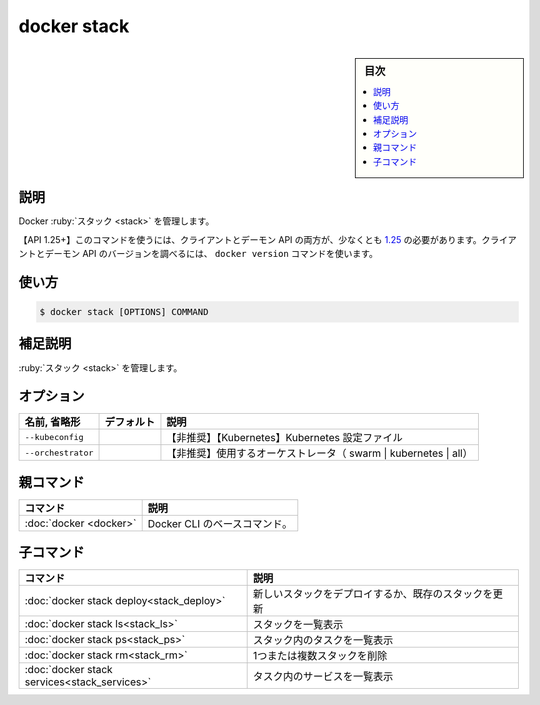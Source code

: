﻿.. -*- coding: utf-8 -*-
.. URL: https://docs.docker.com/engine/reference/commandline/stack/
.. SOURCE: 
   doc version: 20.10
      https://github.com/docker/docker.github.io/blob/master/engine/reference/commandline/stack.md
      https://github.com/docker/docker.github.io/blob/master/_data/engine-cli/docker_stack.yaml
.. check date: 2022/04/09
.. Commits on Jul 2, 2021 590463d6ce75c5ad02358998efee34a9fd358f6b
.. -------------------------------------------------------------------

.. docker stack

=======================================
docker stack
=======================================

.. sidebar:: 目次

   .. contents:: 
       :depth: 3
       :local:

.. _stack-description:

説明
==========

.. Manage Docker stack

Docker :ruby:`スタック <stack>` を管理します。

.. API 1.25+
   Open the 1.25 API reference (in a new window)
   The client and daemon API must both be at least 1.25 to use this command. Use the docker version command on the client to check your client and daemon API versions.

【API 1.25+】このコマンドを使うには、クライアントとデーモン API の両方が、少なくとも `1.25 <https://docs.docker.com/engine/api/v1.25/>`_ の必要があります。クライアントとデーモン API のバージョンを調べるには、 ``docker version`` コマンドを使います。


.. _stack-usage:

使い方
==========

.. code-block:: bash

   $ docker stack [OPTIONS] COMMAND

.. Extended description
.. _stack-extended-description:

補足説明
==========

.. Manage stacks.

:ruby:`スタック <stack>` を管理します。

.. _stack-options:

オプション
==========

.. list-table::
   :header-rows: 1

   * - 名前, 省略形
     - デフォルト
     - 説明
   * - ``--kubeconfig``
     - 
     - 【非推奨】【Kubernetes】Kubernetes 設定ファイル
   * - ``--orchestrator``
     - 
     - 【非推奨】使用するオーケストレータ（ swarm | kubernetes | all）



.. Parent command

親コマンド
==========

.. list-table::
   :header-rows: 1

   * - コマンド
     - 説明
   * - :doc:`docker <docker>`
     - Docker CLI のベースコマンド。


.. Child commands

子コマンド
==========

.. list-table::
   :header-rows: 1

   * - コマンド
     - 説明
   * - :doc:`docker stack deploy<stack_deploy>`
     - 新しいスタックをデプロイするか、既存のスタックを更新
   * - :doc:`docker stack ls<stack_ls>`
     - スタックを一覧表示
   * - :doc:`docker stack ps<stack_ps>`
     - スタック内のタスクを一覧表示
   * - :doc:`docker stack rm<stack_rm>`
     - 1つまたは複数スタックを削除
   * - :doc:`docker stack services<stack_services>`
     - タスク内のサービスを一覧表示


.. seealso:: 

   docker stack
      https://docs.docker.com/engine/reference/commandline/stack/
